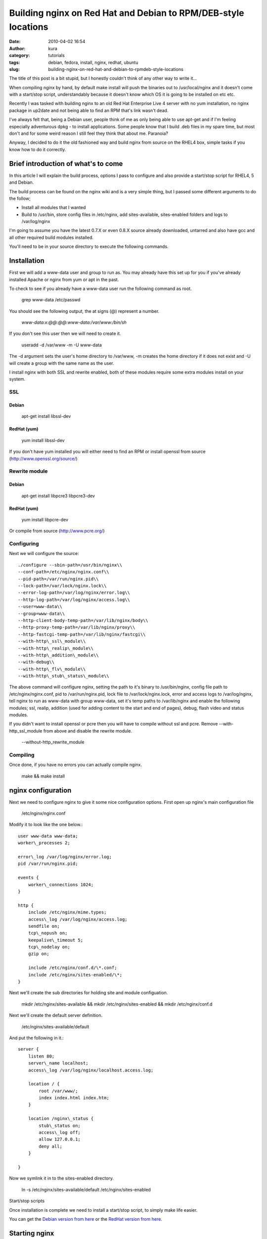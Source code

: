Building nginx on Red Hat and Debian to RPM/DEB-style locations
###############################################################
:date: 2010-04-02 16:54
:author: kura
:category: tutorials
:tags: debian, fedora, install, nginx, redhat, ubuntu
:slug: building-nginx-on-red-hat-and-debian-to-rpmdeb-style-locations

The title of this post is a bit stupid, but I honestly couldn't think of
any other way to write it...

When compiling nginx by hand, by default make install will push the
binaries out to /usr/local/nginx and it doesn't come with a start/stop
script, understandably because it doesn't know which OS it is going to
be installed on etc etc.

Recently I was tasked with building nginx to an old Red Hat Enterprise
Live 4 server with no yum installation, no nginx package in up2date and
not being able to find an RPM that's link wasn't dead.

I've always felt that, being a Debian user, people think of me as only
being able to use apt-get and if I'm feeling especially adventurous dpkg
- to install applications. Some people know that I build .deb files in
my spare time, but most don't and for some weird reason I still feel
they think that about me. Paranoia?

Anyway, I decided to do it the old fashioned way and build nginx from
source on the RHEL4 box, simple tasks if you know how to do it
correctly.

Brief introduction of what's to come
------------------------------------

In this article I will explain the build process, options I pass to
configure and also provide a start/stop script for RHEL4, 5 and Debian.

The build process can be found on the nginx wiki and is a very simple
thing, but I passed some different arguments to do the follow;

-  Install all modules that I wanted
-  Build to /usr/bin, store config files in /etc/nginx, add
   sites-available, sites-enabled folders and logs to /var/log/nginx

I'm going to assume you have the latest 0.7.X or even 0.8.X source
already downloaded, untarred and also have gcc and all other required
build modules installed.

You'll need to be in your source directory to execute the following
commands.

Installation
------------

First we will add a www-data user and group to run as. You may already
have this set up for you if you've already installed Apache or nginx
from yum or apt in the past.

To check to see if you already have a www-data user run the following
command as root.

    grep www-data /etc/passwd

You should see the following output, the at signs (@) represent a
number.

    *www-data:x:@@:@@:www-data:/var/www:/bin/sh*

If you don't see this user then we will need to create it.

    useradd -d /var/www -m -U www-data

The -d argument sets the user's home directory to /var/www, -m creates
the home directory if it does not exist and -U will create a group with
the same name as the user.

I install nginx with both SSL and rewrite enabled, both of these modules
require some extra modules install on your system.

SSL
~~~

Debian
^^^^^^

    apt-get install libssl-dev

RedHat (yum)
^^^^^^^^^^^^

    yum install libssl-dev

If you don't have yum installed you will either need to find an RPM or
install openssl from source (`http://www.openssl.org/source/`_)

.. _`http://www.openssl.org/source/`: http://www.openssl.org/source/

Rewrite module
~~~~~~~~~~~~~~

Debian
^^^^^^

    apt-get install libpcre3 libpcre3-dev

RedHat (yum)
^^^^^^^^^^^^

    yum install libpcre-dev

Or compile from source (`http://www.pcre.org/`_)

.. _`http://www.pcre.org/`: http://www.pcre.org/

Configuring
~~~~~~~~~~~

Next we will configure the source::

    ./configure --sbin-path=/usr/bin/nginx\\
    --conf-path=/etc/nginx/nginx.conf\\
    --pid-path=/var/run/nginx.pid\\
    --lock-path=/var/lock/nginx.lock\\
    --error-log-path=/var/log/nginx/error.log\\
    --http-log-path=/var/log/nginx/access.log\\
    --user=www-data\\
    --group=www-data\\
    --http-client-body-temp-path=/var/lib/nginx/body\\
    --http-proxy-temp-path=/var/lib/nginx/proxy\\
    --http-fastcgi-temp-path=/var/lib/nginx/fastcgi\\
    --with-http\_ssl\_module\\
    --with-http\_realip\_module\\
    --with-http\_addition\_module\\
    --with-debug\\
    --with-http\_flv\_module\\
    --with-http\_stub\_status\_module\\

The above command will configure nginx, setting the path to it's binary
to /usr/bin/nginx, config file path to /etc/nginx/nginx.conf, pid to
/var/run/nginx.pid, lock file to /var/lock/nginx.lock, error and access
logs to /var/log/nginx, tell nginx to run as www-data with group
www-data, set it's temp paths to /var/lib/nginx and enable the following
modules; ssl, realip, addition (used for adding content to the start and
end of pages), debug, flash video and status modules.

If you didn't want to install openssl or pcre then you will have to
compile without ssl and pcre. Remove --with-http\_ssl\_module from above
and disable the rewrite module.

    --without-http\_rewrite\_module

Compiling
~~~~~~~~~

Once done, if you have no errors you can actually compile nginx.

    make && make install

nginx configuration
-------------------

Next we need to configure nginx to give it some nice configuration
options. First open up nginx's main configuration file

    /etc/nginx/nginx.conf

Modify it to look like the one below.::

    user www-data www-data;
    worker\_processes 2;

    error\_log /var/log/nginx/error.log;
    pid /var/run/nginx.pid;

    events {
        worker\_connections 1024;
    }

    http {
        include /etc/nginx/mime.types;
        access\_log /var/log/nginx/access.log;
        sendfile on;
        tcp\_nopush on;
        keepalive\_timeout 5;
        tcp\_nodelay on;
        gzip on;

        include /etc/nginx/conf.d/\*.conf;
        include /etc/nginx/sites-enabled/\*;
    }

Next we'll create the sub directories for holding site and module
configuation.

    mkdir /etc/nginx/sites-available && mkdir /etc/nginx/sites-enabled && mkdir /etc/nginx/conf.d

Next we'll create the default server definition.

    /etc/nginx/sites-available/default

And put the following in it.::

    server {
        listen 80;
        server\_name localhost;
        access\_log /var/log/nginx/localhost.access.log;

        location / {
            root /var/www/;
            index index.html index.htm;
        }

        location /nginx\_status {
            stub\_status on;
            access\_log off;
            allow 127.0.0.1;
            deny all;
        }

    }

Now we symlink it in to the sites-enabled directory.

    ln -s /etc/nginx/sites-available/default /etc/nginx/sites-enabled

Start/stop scripts

Once installation is complete we need to install a start/stop script, to
simply make life easier.

You can get the `Debian version from here`_ or the `RedHat version from
here`_.

.. _Debian version from here: https://kura.io/static/files/nginx-debian
.. _RedHat version from here: https://kura.io/static/files/nginx-redhat

Starting nginx
--------------

    /etc/init.d/nginx start

Starting the service on boot

Edit the following file:

    /etc/rc.local

And add the following before the exit call.

    /etc/init.d/nginx start
